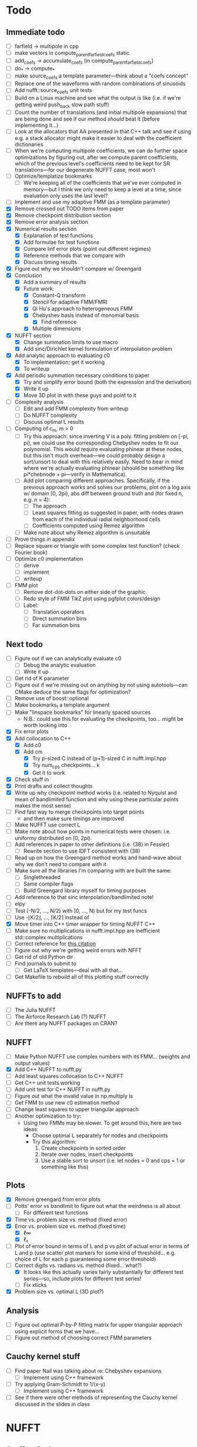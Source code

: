 * Todo
** Immediate todo
   - [ ] farfield -> multipole in cpp
   - [ ] make vectors in compute_parent_farfield_coefs static
   - [ ] add_coefs -> accumulate_coefs (in compute_parent_farfield_coefs)
   - [ ] do_* -> compute_*
   - [ ] make source_coefs a template parameter---think about a "coefs
     concept"
   - [ ] Replace one of the waveforms with random combinations of
     sinusoids
   - [ ] Add nufft::source_coefs unit tests
   - [ ] Build on a Linux machine and see what the output is like
     (i.e. if we're getting weird push_back slow path stuff)
   - [ ] Count the number of translations (and initial multipole
     expansions) that are being done and see if our method /should/
     beat it (before implementing it...)
   - [ ] Look at the allocators that AA presented in that C++ talk and
     see if using e.g. a stack allocator might make it easier to deal
     with the coefficient dictionaries
   - [ ] When we're computing multipole coefficients, we can do
     further space optimizations by figuring out, after we compute
     parent coefficients, which of the previous level's coefficients
     need to be kept for SR translations---for our degenerate NUFFT
     case, most won't
   - [ ] Optimize/templatize bookmarks
	 - [ ] We're keeping all of the coefficients that we've ever
       computed in memory---but I think we only need to keep a level
       at a time, since evaluation only uses the last level?
   - [ ] Implement and use my adaptive FMM (as a template parameter)
   - [X] Remove crossed out TODO items from paper
   - [X] Remove checkpoint distribution section
   - [X] Remove error analysis section
   - [X] Numerical results section
	 - [X] Explanation of test functions
	 - [X] Add formulae for test functions
	 - [X] Compare linf error plots (point out different regimes)
	 - [X] Reference methods that we compare with
	 - [X] Discuss timing results
   - [X] Figure out why we shouldn't compare w/ Greengard
   - [X] Conclusion
	 - [X] Add a summary of results
	 - [X] Future work:
	   - [X] Constant-Q transform
	   - [X] Stencil for adaptive FMM/FMRI
	   - [X] Qi Hu's approach to heterogeneous FMM
	   - [X] Chebyshev basis instead of monomial basis
		 - [X] Find reference
	   - [X] Multiple dimensions
   - [X] NUFFT section
	 - [X] Change summation limits to use macro
	 - [X] Add sinc/Dirichlet kernel formulation of interpolation
       problem
   - [X] Add analytic approach to evaluating c0
	 - [X] To implementation; get it working
	 - [X] To writeup
   - [X] Add periodic summation necessary conditions to paper
	 - [X] Try and simplify error bound (both the expression and the
       derivation)
	 - [X] Write it up
	 - [X] Move 3D plot in with these guys and point to it
   - [ ] Complexity analysis
	 - [ ] Edit and add FMM complexity from writeup
	 - [ ] Do NUFFT complexity
     - [ ] Discuss optimal L results
   - [ ] Computing of c_m, m > 0
	 - [ ] Try this approach: since inverting V is a poly. fitting
       problem on [-pi, pi], we could use the corresponding Chebyshev
       nodes to fit our polynomial. This would require evaluating
       phinear at these nodes, but this isn't much overhead---we could
       probably design a sort/unsort to deal with this relatively
       easily. Need to bear in mind where we're actually evaluating
       phinear (should be something like pi*chebnode + pi---verify in
       Mathematica).
	 - [ ] Add plot comparing different approaches. Specifically, if
       the previous approach works and solves our problems, plot on a
       log axis w/ domain [0, 2pi), abs diff between ground truth and
       (for fixed n, e.g. n = 4):
	   - [ ] The approach
	   - [ ] Least squares fitting as suggested in paper, with nodes
         drawn from each of the individual radial neighborhood cells
	   - [ ] Coefficients computed using Remez algorithm
	 - [ ] Make note about why Remez algorithm is unsuitable
   - [ ] Prove things in appendix
   - [ ] Replace square or triangle with some complex test
     function? (check Fourier book)
   - [ ] Optimize c0 implementation
	 - [ ] derive
	 - [ ] implement
	 - [ ] writeup
   - [ ] FMM plot
	 - [ ] Remove dot-dot-dots on either side of the graphic.
	 - [ ] Redo style of FMM TikZ plot using pgfplot colors/design
	 - [ ] Label:
	   - [ ] Translation operators
	   - [ ] Direct summation bins
	   - [ ] Far summation bins
** Next todo
   - [ ] Figure out if we can analytically evaluate c0
	 - [ ] Debug the analytic evaluation
	 - [ ] Write it up
   - [ ] Get rid of K parameter
   - [ ] Figure out if we're missing out on anything by not using
     autotools---can CMake deduce the same flags for optimization?
   - [ ] Remove use of boost::optional
   - [ ] Make bookmarks_t a template argument
   - [ ] Make "linspace bookmarks" for linearly spaced sources
	 - N.B.: could use this for evaluating the checkpoints,
       too... might be worth looking into
   - [X] Fix error plots 
   - [X] Add collocation to C++
	 - [X] Add c0
	 - [X] Add cm
	   - [X] Try p-sized C instead of (p+1)-sized C in nufft.impl.hpp
	   - [X] Try num_cps checkpoints... k
	   - [X] Get it to work
   - [X] Check stuff in
   - [X] Print drafts and collect thoughts
   - [X] Write up why checkpoint method works (i.e. related to Nyquist
     and mean of bandlimited function and why using these particular
     points makes the most sense)
   - [ ] Find fast way to merge checkpoints into target points
	 - and then make sure timings are improved
   - [ ] Make NUFFT use correct L
   - [ ] Make note about how points in numerical tests were chosen:
     i.e. uniformy distributed on [0, 2pi).
   - [ ] Add references in paper to other definitions (i.e. (38) in
     Fessler)
	 - [ ] Rewrite section to use IDFT consistent with (38)
   - [ ] Read up on how the Greengard method works and hand-wave about
     why we don't need to compare with it
   - [ ] Make sure all the libraries I'm comparing with are built the
     same:
	 - [ ] Singlethreaded
	 - [ ] Same compiler flags
	 - [ ] Build Greengard library myself for timing purposes
   - [ ] Add reference to that sinc interpolation/bandlimited note!
   - [ ] elpy
   - [ ] Test [-N/2, ..., N/2) with [0, ..., N) but for my test funcs
   - [ ] Use -⌊K/2⌋, ..., ⌈K/2⌉ instead of
   - [X] Move timer into C++ timer wrapper for timing NUFFT C++
   - [ ] Make sure no multiplications in nufft.impl.hpp are
     inefficient std::complex multiplications
   - [ ] Correct reference for [[http://www.embedded.com/design/real-time-and-performance/4007256/Digital-Signal-Processing-Tricks--Fast-multiplication-of-complex-numbers][this citation]]
   - [ ] Figure out why we're getting weird errors with NFFT
   - [ ] Get rid of old Python dir
   - [ ] Find journals to submit to
	 - [ ] Get LaTeX templates---deal with all that...
   - [ ] Get Makefile to rebuild all of this plotting stuff correctly
** NUFFTs to add
   - [ ] The Julia NUFFT
   - [ ] The Airforce Research Lab (?) NUFFT
   - [ ] Are there any NUFFT packages on CRAN?
** NUFFT
   - [ ] Make Python NUFFT use complex numbers with its
     FMM... (weights and output values)
   - [X] Add C++ NUFFT to nufft.py
   - [ ] Add least squares collocation to C++ NUFFT
   - [ ] Get C++ unit tests working
   - [ ] Add unit test for C++ NUFFT in nufft.py
   - [ ] Figure out what the invalid value in np.multiply is
   - [ ] Get FMM to use new c0 estimation method
   - [ ] Change least squares to upper triangular approach
   - [ ] Another optimization to try:
	 - Using two FMMs may be slower. To get around this, here are two
       ideas:
	   - Choose optimal L separately for nodes and checkpoints
	   - Try this algorithm:
		 1. Create checkpoints in sorted order
		 2. Iterate over nodes, insert checkpoints
		 3. Use a stable sort to unsort (i.e. let nodes = 0 and cps =
            1 or something like this)
** Plots
   - [X] Remove greengard from error plots
   - [ ] Potts' error vs bandlimit to figure out what the
     weirdness is all about
	 - [ ] For different test functions
   - [X] Time vs. problem size vs. method (fixed error)
   - [X] Error vs. problem size vs. method (fixed time)
	 - [X] ℓ∞
	 - [X] ℓ₂
   - [ ] Plot of error bound in terms of L and p vs plot of actual
     error in terms of L and p (use scatter plot markers for some kind
     of threshold... e.g. choice of L for each p guaranteeing some
     error threshold)
   - [-] Correct digits vs. radians vs. method (fixed... what?)
	 - [X] It looks like this actually varies fairly substantially for
       different test series—so, include plots for different test
       series!
	 - [ ] Fix xticks
   - [X] Problem size vs. optimal L (3D plot?)
** Analysis
   - [ ] Figure out optimal P-by-P fitting matrix for upper triangular
     approach using explicit forms that we have...
   - [ ] Figure out method of choosing correct FMM parameters
** Cauchy kernel stuff
   - [ ] Find paper Nail was talking about re: Chebyshev expansions
	 - [ ] Implement using C++ framework
   - [ ] Try applying Gram-Schmidt to 1/(x-y)
	 - [ ] Implement using C++ framework
   - [ ] See if there were other methods of representing the Cauchy
     kernel discussed in the slides in class
* NUFFT
** Stuff to Code
   - [ ] Forward transform.
   - [ ] Vandermonde inversion for collocation.
** Analysis
   - [ ] Compare methods of estimating c0.
   - [ ] Are any of the test functions more or less difficult to interpolate?
	 - [ ] What about adding test functions which are just random sums
       of sinusoids?
** Plots to Make
*** Comparison Plots
**** Problem Size vs. Time (to compute to some prescribed accuracy)
	 Things to compare:
	 - IFFT (baseline)
	 - INUFFT using just phifar (note how large it needs to be to
       achieve the required accuracy and if this changes depending on
       the problem size)
	 - INUFFT using phifar and phinear
	 - min/max INUFFT
	 Note: /since clang on OS X doesn't support OpenMP, parfor loops
	 are treated as for loops./
** Goals
   - Approximate good choices for:
	 + the FMM depth,
	 + the truncation number,
	 + the radial neighborhood size,
	 + and the number of checkpoint pairs,
	 based on:
	 + the bandlimit,
	 + the function evaluates,
	 + and the evaluation points.
** Things to Verify Using Plots
   - [ ] Increasing the size of the radial neighborhood, all else being
     equal, should improve the accuracy.
   - [ ] Different checkpoint methods should perform differently.
   - [ ] Increasing the truncation number should improve accuracy.
   - [ ] Increasing the FMM depth should decrease accuracy but improve
     speed.
   - [ ] With the rest of the parameters fixed, there should be an
     optimal FMM depth.
** Things to Read
   - [ ] [[https://en.wikipedia.org/wiki/Dirichlet_kernel][Wikipedia - Dirichlet kernel]]
   - [ ] "Multipole Expansions and Pseudospectral Cardinal Functions"
** Links
*** References
   	- [[http://fastmultipole.org/Main/T-NuFFT][site containing links and references to NuFFT implementations]]
*** NUFFT Implementations
   	- [[http://cs.nyu.edu/cs/faculty/berger/nufft/nufft.html][CMCL (Courant)]]
   	- [[https://www-user.tu-chemnitz.de/~potts/nfft/download.php][Potts (TU Chemnitz)]]
   	- [[http://www.mathworks.com/matlabcentral/fileexchange/25135-nufft--nfft--usfft][Matthew Ferrara (Air Force Research Laboratory)]]
   	- [[http://web.eecs.umich.edu/~fessler/code/index.html][Image reconstruction toolbox]]

* Cauchy Kernel FMM
** C++ Implementation
   - [ ] Replace ~std::vector~ with ~boost::numeric::ublas::vector~?
   - [ ] Figure out how to deal with domain and range types -- if this
	 is even necessary...
   - [X] Try out using Boost.Optional for the bookmarks instead of
	 using a pair of -1's to indicate no bookmark.
   - [ ] Alternative bookmark data structures to try:
	 - [ ] Heap-based
	 - [ ] Linear probing (i.e. no buckets) implementation
   - [ ] Play around with the ~inline~ keyword for optimization.
   - [ ] Factor out Kahan summation for reuse...
   - [ ] Kahan product?
   - [ ] Make ~p~ a template parameter to enable use of arrays on the
	 stack...
   - [ ] Look into Shewchuk summation...
*** Refactoring
	- [ ] There are a lot of loops involving indices compared to
      variables which are initially declared in the argument list of
      some function. It would be nice to be able to allow for
      arbitrary types for the indices, which will require those
      arguments to be of some template type, in which case we will
      need to go and replace a lot of things with auto and decltype,
      and MOST LIKELY provide some separate---conditionally
      compiled---sections of code for dealing with signed and unsigned
      cases...
*** Optimization
**** General
   	 - [ ] Put EVERYTHING on the stack/or preallocate all memory used
   	 - [ ] Remove dependance on boost (for compilation speed)
   	 - [ ] Diagram algorithm to try and figure out best way to move memory around
   	 - [ ] Sum directly into coefficient vectors instead of using an intermediate workspace
   	 - [ ] Don't use maps -- or at least don't use STL maps?
   	 - [ ] don't unnecessarily propagate coefficients that aren't there...
   	 - [ ] SSE/SIMD?
   	 - [ ] use a heap for the index finder?
**** Implementation-specific
	 - [X] Coalesce X and X_per (i.e. X is contained in X_per, so it's
       redundant)
	 - [X] Also redundant: computing X_per and then scaling X_per---we
       can compute it directly.
	 - [ ] Look into whether or not computing values of X_per and
       Fas_per on the fly would be more efficient than storing them
       (it would certainly take way less memory)
	 - [ ] Major redundancy with Y, Yc, Yc_tilde.
	 - [ ] Look into using the FMM on Y and Yc/Yc_tilde separately to
       avoid the overhead of sorting.
	 - [ ] Look into going back to -1's instead of
       boost::optional... Only problem here, though, is that if we
       want to support unsigned ints, this will be problematic.
	   - [ ] In order to support unsigned types, we could encode "not
         there" as a nonsense value---i.e. if we require first <=
         second, then choosing some value (e.g. (1, 0)) s.t. first >
         second would encode "not there".
     - [ ] Add more SFINAE overloads for addition and multiplication
       (accumulation-style)
     - [ ] Use SFINAE overloads throughout cauchy.impl.hpp
     - [ ] Try [[http://stackoverflow.com/questions/4638473/how-to-powreal-real-in-x86][this answer]] out in cauchy.impl.hpp—will need to figure
       out a way to conditionally compile code depending on if the
       instruction set is X86
**** Future optimizations
	 - [ ] Compute checkpoint FMM directly if there are few enough checkpoints?
	 - [ ] We could also use a different FMM (i.e. in terms of
       truncation number and level) for the checkpoints. Since they
       are more sparsely distributed, we may want to use a shallower
       FMM...?
**** Eventually
   	 - [ ] parallelize
	   - OpenMP?
	   - C++11 threads?
	   - TBB?
**** Things to try autotuning
   	 - [ ] Whether or not functions are inline
   	 - [ ] Duff's device for loop unrolling (this can be done using
       TMP--Game Programming Gems (maybe #1) books has a good
       tutorial).
   	 - [ ] Loop tiling
